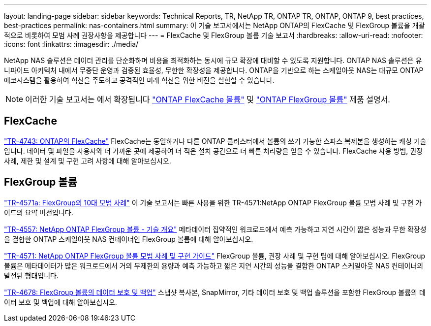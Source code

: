 ---
layout: landing-page 
sidebar: sidebar 
keywords: Technical Reports, TR, NetApp TR, ONTAP TR, ONTAP, ONTAP 9, best practices, best-practices 
permalink: nas-containers.html 
summary: 이 기술 보고서에서는 NetApp ONTAP의 FlexCache 및 FlexGroup 볼륨을 개괄적으로 비롯하여 모범 사례 권장사항을 제공합니다 
---
= FlexCache 및 FlexGroup 볼륨 기술 보고서
:hardbreaks:
:allow-uri-read: 
:nofooter: 
:icons: font
:linkattrs: 
:imagesdir: ./media/


[role="lead"]
NetApp NAS 솔루션은 데이터 관리를 단순화하며 비용을 최적화하는 동시에 규모 확장에 대비할 수 있도록 지원합니다. ONTAP NAS 솔루션은 유니파이드 아키텍처 내에서 무중단 운영과 검증된 효율성, 무한한 확장성을 제공합니다. ONTAP을 기반으로 하는 스케일아웃 NAS는 대규모 ONTAP 에코시스템을 활용하여 혁신을 주도하고 공격적인 미래 혁신을 위한 비전을 실현할 수 있습니다.

[NOTE]
====
이러한 기술 보고서는 에서 확장됩니다 link:https://docs.netapp.com/us-en/ontap/task_nas_flexcache.html["ONTAP FlexCache 볼륨"] 및 link:https://docs.netapp.com/us-en/ontap/task_nas_provision_flexgroup.html["ONTAP FlexGroup 볼륨"] 제품 설명서.

====


== FlexCache

link:https://www.netapp.com/pdf.html?item=/media/7336-tr4743.pdf["TR-4743: ONTAP의 FlexCache"^]
FlexCache는 동일하거나 다른 ONTAP 클러스터에서 볼륨의 쓰기 가능한 스파스 복제본을 생성하는 캐싱 기술입니다. 데이터 및 파일을 사용자와 더 가까운 곳에 제공하여 더 적은 설치 공간으로 더 빠른 처리량을 얻을 수 있습니다. FlexCache 사용 방법, 권장 사례, 제한 및 설계 및 구현 고려 사항에 대해 알아보십시오.



== FlexGroup 볼륨

link:https://www.netapp.com/pdf.html?item=/media/17251-tr4571a.pdf["TR-4571a: FlexGroup의 10대 모범 사례"^]
이 기술 보고서는 빠른 사용을 위한 TR-4571:NetApp ONTAP FlexGroup 볼륨 모범 사례 및 구현 가이드의 요약 버전입니다.

link:https://www.netapp.com/pdf.html?item=/media/7337-tr4557.pdf["TR-4557: NetApp ONTAP FlexGroup 볼륨 - 기술 개요"^]
메타데이터 집약적인 워크로드에서 예측 가능하고 지연 시간이 짧은 성능과 무한 확장성을 결합한 ONTAP 스케일아웃 NAS 컨테이너인 FlexGroup 볼륨에 대해 알아보십시오.

link:https://www.netapp.com/pdf.html?item=/media/12385-tr4571.pdf["TR-4571: NetApp ONTAP FlexGroup 볼륨 모범 사례 및 구현 가이드"^]
FlexGroup 볼륨, 권장 사례 및 구현 팁에 대해 알아보십시오. FlexGroup 볼륨은 메타데이터가 많은 워크로드에서 거의 무제한의 용량과 예측 가능하고 짧은 지연 시간의 성능을 결합한 ONTAP 스케일아웃 NAS 컨테이너의 발전된 형태입니다.

link:https://www.netapp.com/pdf.html?item=/media/17064-tr4678.pdf["TR-4678: FlexGroup 볼륨의 데이터 보호 및 백업"^]
스냅샷 복사본, SnapMirror, 기타 데이터 보호 및 백업 솔루션을 포함한 FlexGroup 볼륨의 데이터 보호 및 백업에 대해 알아보십시오.
